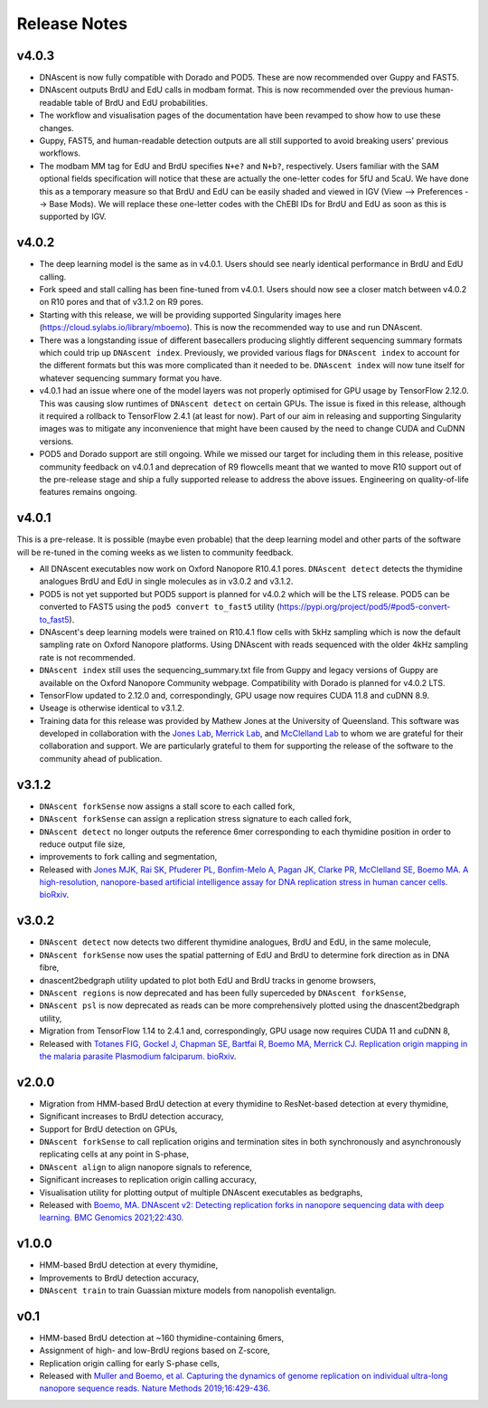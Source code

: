 .. _releaseNotes:

Release Notes
===============================

v4.0.3
-----------------

* DNAscent is now fully compatible with Dorado and POD5. These are now recommended over Guppy and FAST5.
* DNAscent outputs BrdU and EdU calls in modbam format. This is now recommended over the previous human-readable table of BrdU and EdU probabilities.
* The workflow and visualisation pages of the documentation have been revamped to show how to use these changes.
* Guppy, FAST5, and human-readable detection outputs are all still supported to avoid breaking users' previous workflows.
* The modbam MM tag for EdU and BrdU specifies ``N+e?`` and ``N+b?``, respectively. Users familiar with the SAM optional fields specification will notice that these are actually the one-letter codes for 5fU and 5caU. We have done this as a temporary measure so that BrdU and EdU can be easily shaded and viewed in IGV (View --> Preferences --> Base Mods). We will replace these one-letter codes with the ChEBI IDs for BrdU and EdU as soon as this is supported by IGV.  

v4.0.2
-----------------

* The deep learning model is the same as in v4.0.1. Users should see nearly identical performance in BrdU and EdU calling.
* Fork speed and stall calling has been fine-tuned from v4.0.1. Users should now see a closer match between v4.0.2 on R10 pores and that of v3.1.2 on R9 pores.
* Starting with this release, we will be providing supported Singularity images here (https://cloud.sylabs.io/library/mboemo). This is now the recommended way to use and run DNAscent.
* There was a longstanding issue of different basecallers producing slightly different sequencing summary formats which could trip up ``DNAscent index``. Previously, we provided various flags for ``DNAscent index`` to account for the different formats but this was more complicated than it needed to be. ``DNAscent index`` will now tune itself for whatever sequencing summary format you have.
* v4.0.1 had an issue where one of the model layers was not properly optimised for GPU usage by TensorFlow 2.12.0. This was causing slow runtimes of ``DNAscent detect`` on certain GPUs. The issue is fixed in this release, although it required a rollback to TensorFlow 2.4.1 (at least for now). Part of our aim in releasing and supporting Singularity images was to mitigate any inconvenience that might have been caused by the need to change CUDA and CuDNN versions.
* POD5 and Dorado support are still ongoing. While we missed our target for including them in this release, positive community feedback on v4.0.1 and deprecation of R9 flowcells meant that we wanted to move R10 support out of the pre-release stage and ship a fully supported release to address the above issues. Engineering on quality-of-life features remains ongoing.

v4.0.1
-----------------

This is a pre-release. It is possible (maybe even probable) that the deep learning model and other parts of the software will be re-tuned in the coming weeks as we listen to community feedback. 

* All DNAscent executables now work on Oxford Nanopore R10.4.1 pores. ``DNAscent detect`` detects the thymidine analogues BrdU and EdU in single molecules as in v3.0.2 and v3.1.2.
* POD5 is not yet supported but POD5 support is planned for v4.0.2 which will be the LTS release. POD5 can be converted to FAST5 using the ``pod5 convert to_fast5`` utility (https://pypi.org/project/pod5/#pod5-convert-to_fast5).
* DNAscent's deep learning models were trained on R10.4.1 flow cells with 5kHz sampling which is now the default sampling rate on Oxford Nanopore platforms. Using DNAscent with reads sequenced with the older 4kHz sampling rate is not recommended.
* ``DNAscent index`` still uses the sequencing_summary.txt file from Guppy and legacy versions of Guppy are available on the Oxford Nanopore Community webpage. Compatibility with Dorado is planned for v4.0.2 LTS.
* TensorFlow updated to 2.12.0 and, correspondingly, GPU usage now requires CUDA 11.8 and cuDNN 8.9.
* Useage is otherwise identical to v3.1.2.
* Training data for this release was provided by Mathew Jones at the University of Queensland. This software was developed in collaboration with the `Jones Lab <https://researchers.uq.edu.au/researcher/25051>`_, `Merrick Lab <https://www.path.cam.ac.uk/directory/catherine-merrick>`_, and `McClelland Lab <https://www.bartscancer.london/staff/professor-sarah-mcclelland/>`_ to whom we are grateful for their collaboration and support. We are particularly grateful to them for supporting the release of the software to the community ahead of publication.

v3.1.2
-----------------

* ``DNAscent forkSense`` now assigns a stall score to each called fork,
* ``DNAscent forkSense`` can assign a replication stress signature to each called fork,
* ``DNAscent detect`` no longer outputs the reference 6mer corresponding to each thymidine position in order to reduce output file size,
* improvements to fork calling and segmentation,
* Released with `Jones MJK,  Rai SK,  Pfuderer PL, Bonfim-Melo A, Pagan JK, Clarke PR, McClelland SE, Boemo MA. A high-resolution, nanopore-based artificial intelligence assay for DNA replication stress in human cancer cells. bioRxiv <https://doi.org/10.1101/2022.09.22.509021>`_.

v3.0.2
-----------------

* ``DNAscent detect`` now detects two different thymidine analogues, BrdU and EdU, in the same molecule,
* ``DNAscent forkSense`` now uses the spatial patterning of EdU and BrdU to determine fork direction as in DNA fibre,
* dnascent2bedgraph utility updated to plot both EdU and BrdU tracks in genome browsers,
* ``DNAscent regions`` is now deprecated and has been fully superceded by ``DNAscent forkSense``,
* ``DNAscent psl`` is now deprecated as reads can be more comprehensively plotted using the dnascent2bedgraph utility,
* Migration from TensorFlow 1.14 to 2.4.1 and, correspondingly, GPU usage now requires CUDA 11 and cuDNN 8,
* Released with `Totanes FIG,  Gockel J,  Chapman SE, Bartfai R, Boemo MA, Merrick CJ. Replication origin mapping in the malaria parasite Plasmodium falciparum. bioRxiv <https://doi.org/10.1101/2022.07.27.501677>`_.

v2.0.0
-----------------

* Migration from HMM-based BrdU detection at every thymidine to ResNet-based detection at every thymidine,
* Significant increases to BrdU detection accuracy,
* Support for BrdU detection on GPUs,
* ``DNAscent forkSense`` to call replication origins and termination sites in both synchronously and asynchronously replicating cells at any point in S-phase,
* ``DNAscent align`` to align nanopore signals to reference,
* Significant increases to replication origin calling accuracy,
* Visualisation utility for plotting output of multiple DNAscent executables as bedgraphs,
* Released with `Boemo, MA. DNAscent v2: Detecting replication forks in nanopore sequencing data with deep learning. BMC Genomics 2021;22:430 <https://doi.org/10.1186/s12864-021-07736-6>`_.

v1.0.0
-----------------

* HMM-based BrdU detection at every thymidine,
* Improvements to BrdU detection accuracy,
* ``DNAscent train`` to train Guassian mixture models from nanopolish eventalign.

v0.1
-----------------

* HMM-based BrdU detection at ~160 thymidine-containing 6mers,
* Assignment of high- and low-BrdU regions based on Z-score, 
* Replication origin calling for early S-phase cells,
* Released with `Muller and Boemo, et al. Capturing the dynamics of genome replication on individual ultra-long nanopore sequence reads. Nature Methods 2019;16:429-436 <https://doi.org/10.1038/s41592-019-0394-y>`_.
